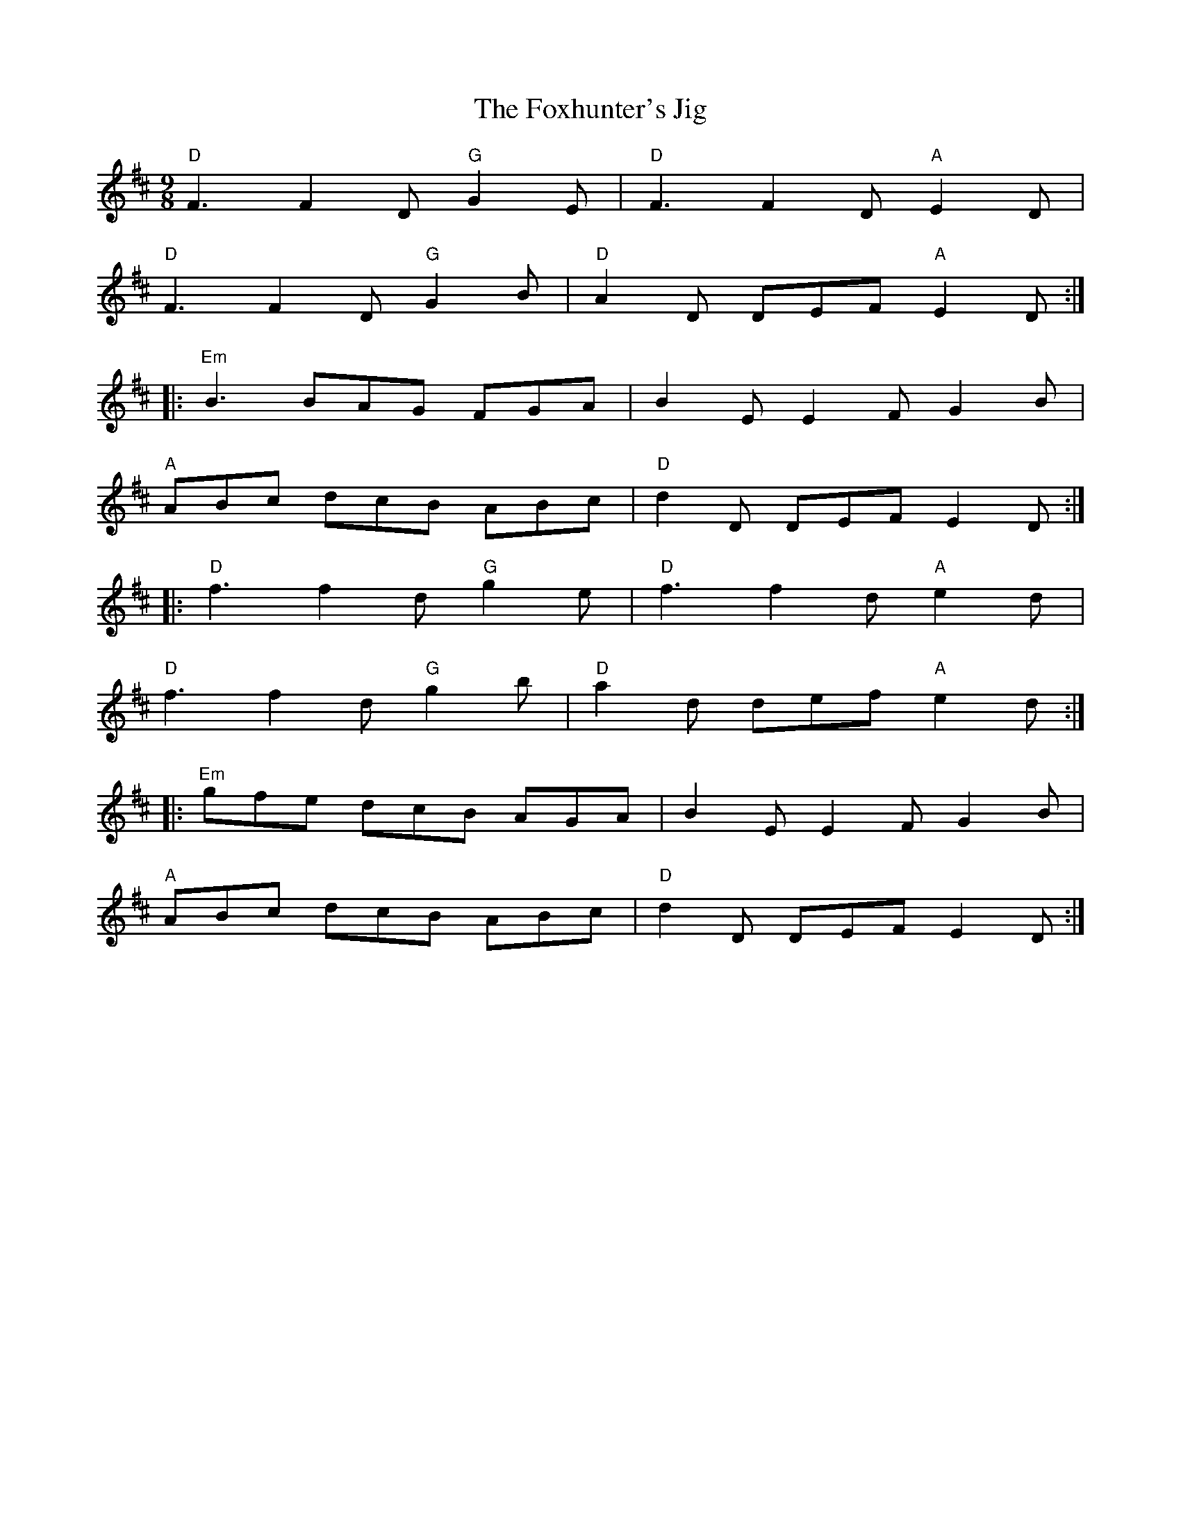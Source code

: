 X: 14
T:Foxhunter's Jig, The
M:9/8
L:1/8
R:Slip-jig
K:D
"D"F3 F2D "G"G2E|"D"F3 F2D "A"E2D|
"D"F3 F2D "G"G2B|"D"A2D DEF "A"E2D:|
|:"Em"B3 BAG FGA|B2E E2F G2B|
"A"ABc dcB ABc|"D"d2D DEF E2D:|
|:"D"f3 f2d "G"g2e|"D"f3 f2d "A"e2d|
"D"f3 f2d "G"g2b|"D"a2d def "A"e2d:|
|:"Em"gfe dcB AGA|B2E E2F G2B|
"A"ABc dcB ABc|"D"d2D DEF E2D:|
